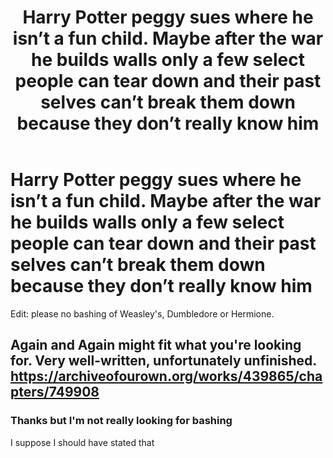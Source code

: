 #+TITLE: Harry Potter peggy sues where he isn’t a fun child. Maybe after the war he builds walls only a few select people can tear down and their past selves can’t break them down because they don’t really know him

* Harry Potter peggy sues where he isn’t a fun child. Maybe after the war he builds walls only a few select people can tear down and their past selves can’t break them down because they don’t really know him
:PROPERTIES:
:Author: HELLOOOOOOooooot
:Score: 0
:DateUnix: 1607859129.0
:DateShort: 2020-Dec-13
:FlairText: Request
:END:
Edit: please no bashing of Weasley's, Dumbledore or Hermione.


** Again and Again might fit what you're looking for. Very well-written, unfortunately unfinished. [[https://archiveofourown.org/works/439865/chapters/749908]]
:PROPERTIES:
:Author: Zigzagthatzip
:Score: 1
:DateUnix: 1607875673.0
:DateShort: 2020-Dec-13
:END:

*** Thanks but I'm not really looking for bashing

I suppose I should have stated that
:PROPERTIES:
:Author: HELLOOOOOOooooot
:Score: 1
:DateUnix: 1607929700.0
:DateShort: 2020-Dec-14
:END:
